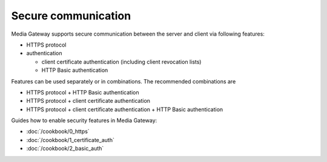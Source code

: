 Secure communication
====================

Media Gateway supports secure communication between the server and client via following features:

* HTTPS protocol
* authentication

  * client certificate authentication (including client revocation lists)
  * HTTP Basic authentication

Features can be used separately or in combinations. The recommended combinations are

* HTTPS protocol + HTTP Basic authentication
* HTTPS protocol + client certificate authentication
* HTTPS protocol + client certificate authentication + HTTP Basic authentication

Guides how to enable security features in Media Gateway:

* :doc:`/cookbook/0_https`
* :doc:`/cookbook/1_certificate_auth`
* :doc:`/cookbook/2_basic_auth`
